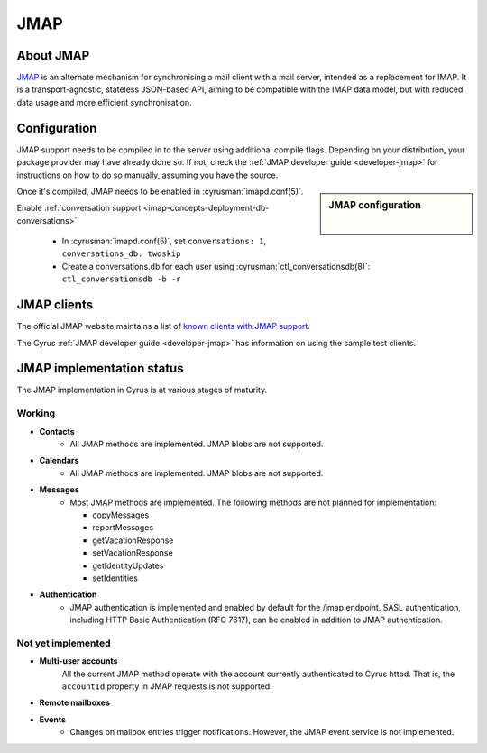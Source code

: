====
JMAP
====

About JMAP
==========

`JMAP <http://jmap.io/>`_ is an alternate mechanism for synchronising a mail
client with a mail server, intended as a replacement for IMAP. It is a
transport-agnostic, stateless JSON-based API, aiming to be compatible with the
IMAP data model, but with reduced data usage and more efficient synchronisation.

Configuration
=============

.. todo::

    Stop duplication in this and developer-jmap by moving a chunk of this
    information into /assets and include instead.

JMAP support needs to be compiled in to the server using additional
compile flags. Depending on your distribution, your package provider may
have already done so. If not, check the
:ref:`JMAP developer guide <developer-jmap>` for instructions on how to do
so manually, assuming you have the source.

.. sidebar:: JMAP configuration

   .. include:: /imap/reference/manpages/configs/imapd.conf.rst
       :start-after: startblob conversations
       :end-before: endblob conversations

   |

   .. include:: /imap/reference/manpages/configs/imapd.conf.rst
      :start-after: startblob conversations_db
      :end-before: endblob conversations_db

Once it's compiled, JMAP needs to be enabled in :cyrusman:`imapd.conf(5)`.

Enable :ref:`conversation support <imap-concepts-deployment-db-conversations>`

    * In :cyrusman:`imapd.conf(5)`, set ``conversations: 1``, ``conversations_db: twoskip``
    * Create a conversations.db for each user using
      :cyrusman:`ctl_conversationsdb(8)`: ``ctl_conversationsdb -b -r``

JMAP clients
============

The official JMAP website maintains a list of `known clients with JMAP support
<http://jmap.io/software.html>`_.

The Cyrus :ref:`JMAP developer guide <developer-jmap>` has information on using
the sample test clients.

.. _jmap-implementation:

JMAP implementation status
==========================

The JMAP implementation in Cyrus is at various stages of maturity.

Working
-------

* **Contacts**
    * All JMAP methods are implemented. JMAP blobs are not supported.

* **Calendars**
    * All JMAP methods are implemented. JMAP blobs are not supported.

* **Messages**
    * Most JMAP methods are implemented. The following methods are not planned for implementation:

      * copyMessages
      * reportMessages
      * getVacationResponse
      * setVacationResponse
      * getIdentityUpdates
      * setIdentities

* **Authentication**
    * JMAP authentication is implemented and enabled by default for the /jmap endpoint. SASL authentication, including HTTP Basic Authentication (RFC 7617), can be enabled in addition to JMAP authentication.

Not yet implemented
-------------------

* **Multi-user accounts**
    All the current JMAP method operate with the account currently authenticated
    to Cyrus httpd. That is, the ``accountId`` property in JMAP requests is
    not supported.

* **Remote mailboxes**

* **Events**
    * Changes on mailbox entries trigger notifications. However, the JMAP event service is not implemented.
